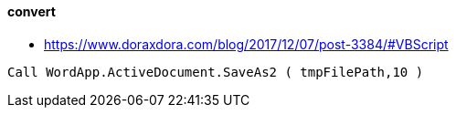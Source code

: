 
#### convert
* https://www.doraxdora.com/blog/2017/12/07/post-3384/#VBScript
```
Call WordApp.ActiveDocument.SaveAs2 ( tmpFilePath,10 )
```
